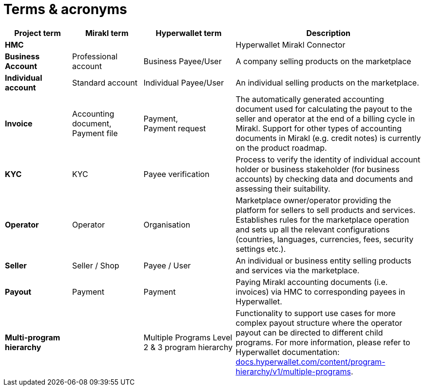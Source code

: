 = Terms & acronyms

[width="100%",cols="16%,17%,22%,45%",options="header",]
|===
|*Project term* |*Mirakl term* |*Hyperwallet term* |*Description*
|*HMC* | | |Hyperwallet Mirakl Connector
|*Business Account* |Professional account |Business Payee/User |A company selling products on the marketplace
|*Individual account* |Standard account |Individual Payee/User |An individual selling products on the marketplace.
|*Invoice* |Accounting document, Payment file |Payment, +
Payment request |The automatically generated accounting document used for calculating the payout to the seller and operator at the end of a billing cycle in Mirakl. Support for other types of accounting documents in Mirakl (e.g. credit notes) is currently on the product roadmap.
|*KYC* |KYC |Payee verification |Process to verify the identity of individual account holder or business stakeholder (for business accounts) by checking data and documents and assessing their suitability.
|*Operator* |Operator |Organisation |Marketplace owner/operator providing the platform for sellers to sell products and services. Establishes rules for the marketplace operation and sets up all the relevant configurations (countries, languages, currencies, fees, security settings etc.).
|*Seller* |Seller / Shop |Payee / User |An individual or business entity selling products and services via the marketplace.
|*Payout* |Payment |Payment |Paying Mirakl accounting documents (i.e. invoices) via HMC to corresponding payees in Hyperwallet.
|*Multi-program hierarchy* | |Multiple Programs Level 2 & 3 program hierarchy |Functionality to support use cases for more complex payout structure where the operator payout can be directed to different child programs. For more information, please refer to Hyperwallet documentation: https://docs.hyperwallet.com/content/program-hierarchy/v1/multiple-programs[+++docs.hyperwallet.com/content/program-hierarchy/v1/multiple-programs+++].
|===